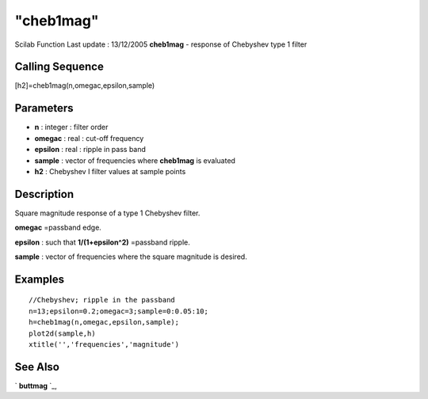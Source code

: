 ====
"cheb1mag"
====

Scilab Function Last update : 13/12/2005
**cheb1mag** - response of Chebyshev type 1 filter



Calling Sequence
~~~~~~~~~~~~~~~~

[h2]=cheb1mag(n,omegac,epsilon,sample)




Parameters
~~~~~~~~~~


+ **n** : integer : filter order
+ **omegac** : real : cut-off frequency
+ **epsilon** : real : ripple in pass band
+ **sample** : vector of frequencies where **cheb1mag** is evaluated
+ **h2** : Chebyshev I filter values at sample points




Description
~~~~~~~~~~~

Square magnitude response of a type 1 Chebyshev filter.

**omegac** =passband edge.

**epsilon** : such that **1/(1+epsilon^2)** =passband ripple.

**sample** : vector of frequencies where the square magnitude is
desired.



Examples
~~~~~~~~


::

    
    
    //Chebyshev; ripple in the passband
    n=13;epsilon=0.2;omegac=3;sample=0:0.05:10;
    h=cheb1mag(n,omegac,epsilon,sample);
    plot2d(sample,h)
    xtitle('','frequencies','magnitude')
     
      




See Also
~~~~~~~~

` **buttmag** `_,

.. _
      : ://./signal/buttmag.htm



